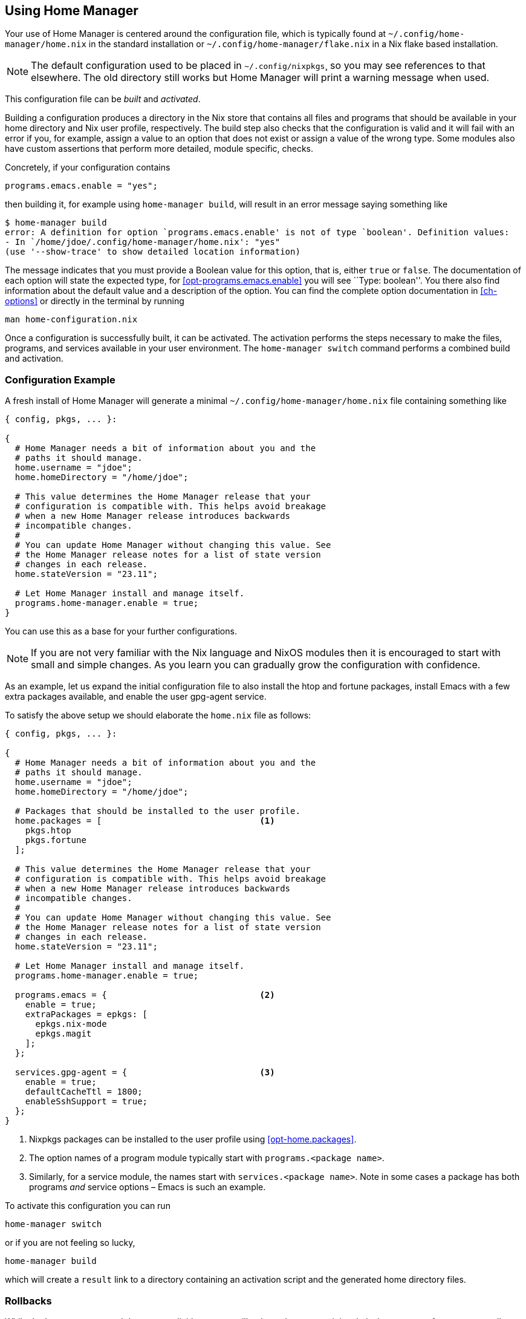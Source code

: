 [[ch-usage]]
== Using Home Manager

Your use of Home Manager is centered around the configuration file,
which is typically found at `~/.config/home-manager/home.nix` in the standard installation
or `~/.config/home-manager/flake.nix` in a Nix flake based installation.

[NOTE]
The default configuration used to be placed in `~/.config/nixpkgs`¸
so you may see references to that elsewhere.
The old directory still works but Home Manager will print a warning message when used.

This configuration file can be _built_ and _activated_.

Building a configuration produces a directory in the Nix store that contains all files and programs that should be available in your home directory and Nix user profile, respectively. The build step also checks that the configuration is valid and it will fail with an error if you, for example, assign a value to an option that does not exist or assign a value of the wrong type. Some modules also have custom assertions that perform more detailed, module specific, checks.

Concretely, if your configuration contains

[source,nix]
programs.emacs.enable = "yes";

then building it, for example using `home-manager build`, will result in an error message saying something like

[source,console]
----
$ home-manager build
error: A definition for option `programs.emacs.enable' is not of type `boolean'. Definition values:
- In `/home/jdoe/.config/home-manager/home.nix': "yes"
(use '--show-trace' to show detailed location information)
----

The message indicates that you must provide a Boolean value for this option, that is, either `true` or `false`. The documentation of each option will state the expected type, for <<opt-programs.emacs.enable>> you will see ``Type: boolean''. You there also find information about the default value and a description of the option. You can find the complete option documentation in <<ch-options>> or directly in the terminal by running

[source,console]
man home-configuration.nix

Once a configuration is successfully built, it can be activated. The activation performs the steps necessary to make the files, programs, and services available in your user environment. The `home-manager switch` command performs a combined build and activation.

[[sec-usage-configuration]]
=== Configuration Example

A fresh install of Home Manager will generate a minimal `~/.config/home-manager/home.nix` file containing something like

[source,nix]
----
{ config, pkgs, ... }:

{
  # Home Manager needs a bit of information about you and the
  # paths it should manage.
  home.username = "jdoe";
  home.homeDirectory = "/home/jdoe";

  # This value determines the Home Manager release that your
  # configuration is compatible with. This helps avoid breakage
  # when a new Home Manager release introduces backwards
  # incompatible changes.
  #
  # You can update Home Manager without changing this value. See
  # the Home Manager release notes for a list of state version
  # changes in each release.
  home.stateVersion = "23.11";

  # Let Home Manager install and manage itself.
  programs.home-manager.enable = true;
}
----

You can use this as a base for your further configurations.

[NOTE]
If you are not very familiar with the Nix language and NixOS modules then it is encouraged to start with small and simple changes. As you learn you can gradually grow the configuration with confidence.

As an example, let us expand the initial configuration file to also install the htop and fortune packages, install Emacs with a few extra packages available, and enable the user gpg-agent service.

To satisfy the above setup we should elaborate the `home.nix` file as follows:

[source,nix]
----
{ config, pkgs, ... }:

{
  # Home Manager needs a bit of information about you and the
  # paths it should manage.
  home.username = "jdoe";
  home.homeDirectory = "/home/jdoe";

  # Packages that should be installed to the user profile.
  home.packages = [                               <1>
    pkgs.htop
    pkgs.fortune
  ];

  # This value determines the Home Manager release that your
  # configuration is compatible with. This helps avoid breakage
  # when a new Home Manager release introduces backwards
  # incompatible changes.
  #
  # You can update Home Manager without changing this value. See
  # the Home Manager release notes for a list of state version
  # changes in each release.
  home.stateVersion = "23.11";

  # Let Home Manager install and manage itself.
  programs.home-manager.enable = true;

  programs.emacs = {                              <2>
    enable = true;
    extraPackages = epkgs: [
      epkgs.nix-mode
      epkgs.magit
    ];
  };

  services.gpg-agent = {                          <3>
    enable = true;
    defaultCacheTtl = 1800;
    enableSshSupport = true;
  };
}
----
<1> Nixpkgs packages can be installed to the user profile using <<opt-home.packages>>.
<2> The option names of a program module typically start with `programs.<package name>`.
<3> Similarly, for a service module, the names start with `services.<package name>`. Note in some cases a package has both programs _and_ service options – Emacs is such an example.

To activate this configuration you can run

[source,console]
home-manager switch

or if you are not feeling so lucky,

[source,console]
home-manager build

which will create a `result` link to a directory containing an
activation script and the generated home directory files.

[[sec-usage-rollbacks]]
=== Rollbacks

While the `home-manager` tool does not explicitly support rollbacks at the moment it is relatively easy to perform one manually. The steps to do so are

1.  Run `home-manager generations` to determine which generation you wish to rollback to:
+
[source,console]
----
$ home-manager generations
2018-01-04 11:56 : id 765 -> /nix/store/kahm1rxk77mnvd2l8pfvd4jkkffk5ijk-home-manager-generation
2018-01-03 10:29 : id 764 -> /nix/store/2wsmsliqr5yynqkdyjzb1y57pr5q2lsj-home-manager-generation
2018-01-01 12:21 : id 763 -> /nix/store/mv960kl9chn2lal5q8lnqdp1ygxngcd1-home-manager-generation
2017-12-29 21:03 : id 762 -> /nix/store/6c0k1r03fxckql4vgqcn9ccb616ynb94-home-manager-generation
2017-12-25 18:51 : id 761 -> /nix/store/czc5y6vi1rvnkfv83cs3rn84jarcgsgh-home-manager-generation
…
----

2.  Copy the Nix store path of the generation you chose, e.g.,
+
----
/nix/store/mv960kl9chn2lal5q8lnqdp1ygxngcd1-home-manager-generation
----
+
for generation 763.

3.  Run the `activate` script inside the copied store path:
+
[source,console]
----
$ /nix/store/mv960kl9chn2lal5q8lnqdp1ygxngcd1-home-manager-generation/activate
Starting home manager activation
…
----

[[sec-usage-dotfiles]]
=== Keeping your ~ safe from harm

To configure programs and services Home Manager must write various things to your home directory. To prevent overwriting any existing files when switching to a new generation, Home Manager will attempt to detect collisions between existing files and generated files. If any such collision is detected the activation will terminate before changing anything on your computer.

For example, suppose you have a wonderful, painstakingly created `~/.config/git/config` and add

[source,nix]
----
{
  # …

  programs.git = {
    enable = true;
    userName = "Jane Doe";
    userEmail = "jane.doe@example.org";
  };

  # …
}
----

to your configuration. Attempting to switch to the generation will then result in

[source,console]
----
$ home-manager switch
…
Activating checkLinkTargets
Existing file '/home/jdoe/.config/git/config' is in the way
Please move the above files and try again
----

[[sec-usage-graphical]]
=== Graphical services

Home Manager includes a number of services intended to run in a graphical session, for example `xscreensaver` and `dunst`. Unfortunately, such services will not be started automatically unless you let Home Manager start your X session. That is, you have something like

[source,nix]
----
{
  # …

  services.xserver.enable = true;

  # …
}
----

in your system configuration and

[source,nix]
----
{
  # …

  xsession.enable = true;
  xsession.windowManager.command = "…";

  # …
}
----

in your Home Manager configuration.

[[sec-updating]]
=== Updating

If you have installed Home Manager using the Nix channel method
then updating Home Manager is done by first updating the channel.
You can then switch to the updated Home Manager environment.

[source,console]
----
$ nix-channel --update
…
unpacking channels...
$ home-manager switch
----
